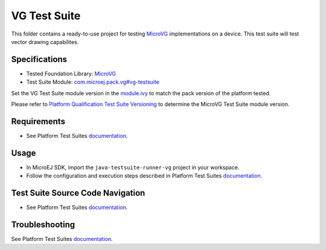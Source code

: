 ..
    Copyright 2023 MicroEJ Corp. All rights reserved.
    Use of this source code is governed by a BSD-style license that can be found with this software.
..

*************
VG Test Suite
*************

This folder contains a ready-to-use project for testing `MicroVG <https://docs.microej.com/en/latest/VEEPortingGuide/vg.html>`__ implementations on a device.
This test suite will test vector drawing capabilites.

Specifications
--------------

- Tested Foundation Library: `MicroVG <https://repository.microej.com/modules/ej/api/microvg/>`__
- Test Suite Module: `com.microej.pack.vg#vg-testsuite <https://repository.microej.com/modules/com/microej/pack/vg/>`__

Set the VG Test Suite module version in the `module.ivy
<java-testsuite-runner-vg/module.ivy>`__ to match the pack version of the platform
tested.

Please refer to `Platform Qualification Test Suite Versioning
<https://docs.microej.com/en/latest/PlatformDeveloperGuide/platformQualification.html#test-suite-versioning>`__
to determine the MicroVG Test Suite module version.

Requirements
-------------

- See Platform Test Suites `documentation <../README.rst>`__.

Usage
-----

- In MicroEJ SDK, import the ``java-testsuite-runner-vg`` project in your workspace.
- Follow the configuration and execution steps described in Platform Test Suites `documentation <../README.rst>`__.

Test Suite Source Code Navigation
---------------------------------

- See Platform Test Suites `documentation <../README.rst>`__.

Troubleshooting
---------------

See Platform Test Suites `documentation <../README.rst>`__.
